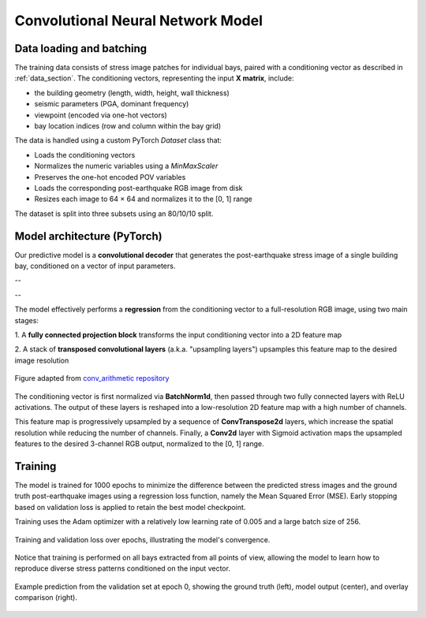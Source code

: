 .. _model_section:

Convolutional Neural Network Model
==================================

Data loading and batching
-------------------------

The training data consists of stress image patches for individual bays, paired
with a conditioning vector as described in :ref:`data_section`.
The conditioning vectors, representing the input **X matrix**, include:

- the building geometry (length, width, height, wall thickness)
- seismic parameters (PGA, dominant frequency)
- viewpoint (encoded via one-hot vectors)
- bay location indices (row and column within the bay grid)

The data is handled using a custom PyTorch `Dataset` class that:

- Loads the conditioning vectors
- Normalizes the numeric variables using a `MinMaxScaler`
- Preserves the one-hot encoded POV variables
- Loads the corresponding post-earthquake RGB image from disk
- Resizes each image to 64 × 64 and normalizes it to the [0, 1] range

The dataset is split into three subsets using an 80/10/10 split.

Model architecture (PyTorch)
----------------------------

Our predictive model is a **convolutional decoder** that generates the
post-earthquake stress image of a single building bay, conditioned on a vector
of input parameters.

.. image:: _static/model/graph_decoder.png
   :width: 80%
   :align: center
   :alt: Model architecture

   Model architecture. Diagram created with `VisualTorch <https://github.com/willyfh/visualtorch>`_.

--

.. image:: _static/model/aaa.png
   :width: 80%
   :align: center
   :alt: Model architecture

   Model architecture. Diagram created with `VisualTorch <https://github.com/willyfh/visualtorch>`_.

--

The model effectively performs a **regression** from the conditioning vector
to a full-resolution RGB image, using two main stages:

1. A **fully connected projection block** transforms the input conditioning vector
into a 2D feature map

2. A stack of **transposed convolutional layers** (a.k.a. "upsampling layers")
upsamples this feature map to the desired image resolution

.. figure:: _static/model/padding_strides_transposed.gif
   :width: 240px
   :align: center
   :alt: Illustration of ConvTranspose2d upsampling with padding and strides

   Figure adapted from `conv_arithmetic repository <https://github.com/vdumoulin/conv_arithmetic/blob/master/gif/padding_strides_transposed.gif>`_

The conditioning vector is first normalized via **BatchNorm1d**, then passed
through two fully connected layers with ReLU activations.
The output of these layers is reshaped into a low-resolution 2D feature map
with a high number of channels.

This feature map is progressively upsampled by a sequence of **ConvTranspose2d**
layers, which increase the spatial resolution while reducing the number of channels.
Finally, a **Conv2d** layer with Sigmoid activation maps the upsampled features
to the desired 3-channel RGB output, normalized to the [0, 1] range.

Training
--------

The model is trained for 1000 epochs to minimize the difference between the
predicted stress images and the ground truth post-earthquake images using a
regression loss function, namely the Mean Squared Error (MSE).
Early stopping based on validation loss is applied to retain the best model checkpoint.

Training uses the Adam optimizer with a relatively low learning rate of 0.005
and a large batch size of 256.

.. figure:: _static/model/history.png
   :width: 80%
   :align: center
   :alt: Training and validation loss over epochs

   Training and validation loss over epochs, illustrating the model's convergence.

Notice that training is performed on all bays extracted from all points of view,
allowing the model to learn how to reproduce diverse stress patterns conditioned
on the input vector.

.. figure:: _static/model/early_prediction.png
   :width: 80%
   :align: center
   :alt: Early epoch prediction on validation set

   Example prediction from the validation set at epoch 0, showing the ground
   truth (left), model output (center), and overlay comparison (right).
